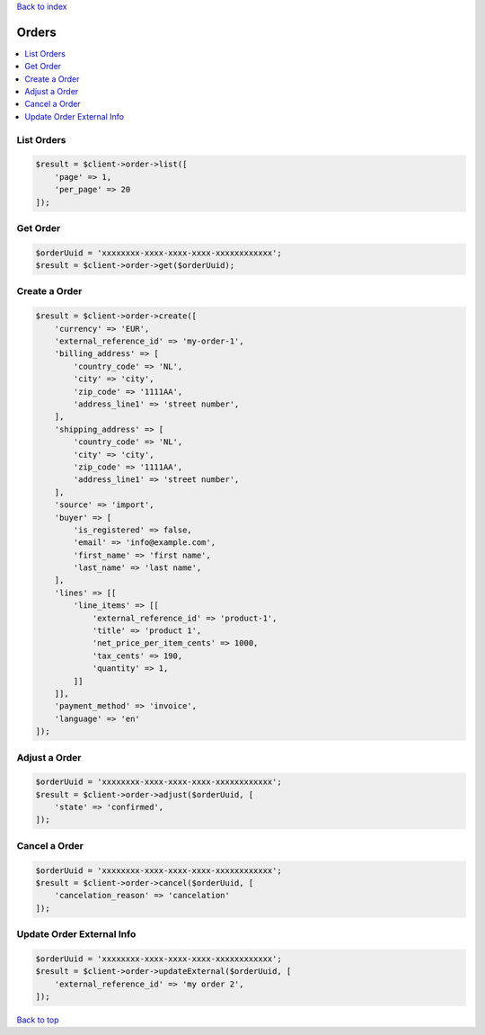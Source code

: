 .. _top:
.. title:: Orders

`Back to index <index.rst>`_

======
Orders
======

.. contents::
    :local:


List Orders
```````````

.. code-block:: php
    
    $result = $client->order->list([
        'page' => 1,
        'per_page' => 20
    ]);


Get Order
`````````

.. code-block:: php
    
    $orderUuid = 'xxxxxxxx-xxxx-xxxx-xxxx-xxxxxxxxxxxx';
    $result = $client->order->get($orderUuid);


Create a Order
``````````````

.. code-block:: php
    
    $result = $client->order->create([
        'currency' => 'EUR',
        'external_reference_id' => 'my-order-1',
        'billing_address' => [
            'country_code' => 'NL',
            'city' => 'city',
            'zip_code' => '1111AA',
            'address_line1' => 'street number',
        ],
        'shipping_address' => [
            'country_code' => 'NL',
            'city' => 'city',
            'zip_code' => '1111AA',
            'address_line1' => 'street number',
        ],
        'source' => 'import',
        'buyer' => [
            'is_registered' => false,
            'email' => 'info@example.com',
            'first_name' => 'first name',
            'last_name' => 'last name',
        ],
        'lines' => [[
            'line_items' => [[
                'external_reference_id' => 'product-1',
                'title' => 'product 1',
                'net_price_per_item_cents' => 1000,
                'tax_cents' => 190,
                'quantity' => 1,
            ]]
        ]],
        'payment_method' => 'invoice',
        'language' => 'en'
    ]);


Adjust a Order
``````````````

.. code-block:: php
    
    $orderUuid = 'xxxxxxxx-xxxx-xxxx-xxxx-xxxxxxxxxxxx';
    $result = $client->order->adjust($orderUuid, [
        'state' => 'confirmed',
    ]);


Cancel a Order
``````````````

.. code-block:: php
    
    $orderUuid = 'xxxxxxxx-xxxx-xxxx-xxxx-xxxxxxxxxxxx';
    $result = $client->order->cancel($orderUuid, [
        'cancelation_reason' => 'cancelation'
    ]);


Update Order External Info
``````````````````````````

.. code-block:: php
    
    $orderUuid = 'xxxxxxxx-xxxx-xxxx-xxxx-xxxxxxxxxxxx';
    $result = $client->order->updateExternal($orderUuid, [
        'external_reference_id' => 'my order 2',
    ]);


`Back to top <#top>`_